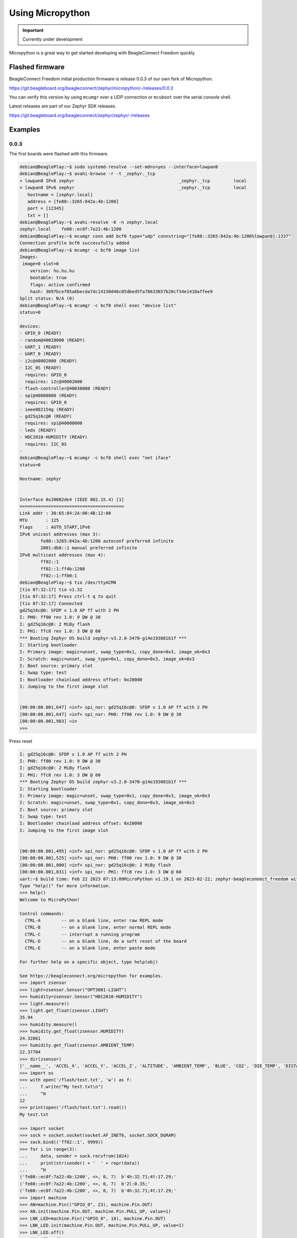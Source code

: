 .. _beagleconnect-freedom-using-micropython:

Using Micropython
#################

.. important::

   Currently under development

Micropython is a great way to get started developing with BeagleConnect Freedom quickly.

Flashed firmware
****************

BeagleConnect Freedom initial production firmware is release 0.0.3 of our own fork of Micropython.

https://git.beagleboard.org/beagleconnect/zephyr/micropython/-/releases/0.0.3

You can verify this version by using ``mcumgr`` over a UDP connection or ``mcuboot`` over the serial console shell.

Latest releases are part of our Zephyr SDK releases.

https://git.beagleboard.org/beagleconnect/zephyr/zephyr/-/releases

Examples
********

0.0.3
=====

The first boards were flashed with this firmware.

.. code-block:: shell-session

        debian@BeaglePlay:~$ sudo systemd-resolve --set-mdns=yes --interface=lowpan0
        debian@BeaglePlay:~$ avahi-browse -r -t _zephyr._tcp
        + lowpan0 IPv6 zephyr                                        _zephyr._tcp         local
        = lowpan0 IPv6 zephyr                                        _zephyr._tcp         local
           hostname = [zephyr.local]
           address = [fe80::3265:842a:4b:1200]
           port = [12345]
           txt = []
        debian@BeaglePlay:~$ avahi-resolve -6 -n zephyr.local
        zephyr.local	fe80::ec0f:7a22:4b:1200
        debian@BeaglePlay:~$ mcumgr conn add bcf0 type="udp" connstring="[fe80::3265:842a:4b:1200%lowpan0]:1337"
        Connection profile bcf0 successfully added
        debian@BeaglePlay:~$ mcumgr -c bcf0 image list
        Images:
         image=0 slot=0
            version: hu.hu.hu
            bootable: true
            flags: active confirmed
            hash: 3697bcef05a6becda7dc14150d46c05dbed5fa78633657b20cf34e1418affee9
        Split status: N/A (0)
        debian@BeaglePlay:~$ mcumgr -c bcf0 shell exec "device list"
        status=0

        devices:
        - GPIO_0 (READY)
        - random@40028000 (READY)
        - UART_1 (READY)
        - UART_0 (READY)
        - i2c@40002000 (READY)
        - I2C_0S (READY)
          requires: GPIO_0
          requires: i2c@40002000
        - flash-controller@40030000 (READY)
        - spi@40000000 (READY)
          requires: GPIO_0
        - ieee802154g (READY)
        - gd25q16c@0 (READY)
          requires: spi@40000000
        - leds (READY)
        - HDC2010-HUMIDITY (READY)
          requires: I2C_0S
        - 
        debian@BeaglePlay:~$ mcumgr -c bcf0 shell exec "net iface"
        status=0

        Hostname: zephyr


        Interface 0x20002de4 (IEEE 802.15.4) [1]
        ========================================
        Link addr : 30:65:84:2A:00:4B:12:00
        MTU       : 125
        Flags     : AUTO_START,IPv6
        IPv6 unicast addresses (max 3):
                fe80::3265:842a:4b:1200 autoconf preferred infinite
                2001:db8::1 manual preferred infinite
        IPv6 multicast addresses (max 4):
                ff02::1
                ff02::1:ff4b:1200
                ff02::1:ff00:1
        debian@BeaglePlay:~$ tio /dev/ttyACM0
        [tio 07:32:17] tio v1.32
        [tio 07:32:17] Press ctrl-t q to quit
        [tio 07:32:17] Connected
        gd25q16c@0: SFDP v 1.0 AP ff with 2 PH
        I: PH0: ff00 rev 1.0: 9 DW @ 30
        I: gd25q16c@0: 2 MiBy flash
        I: PH1: ffc8 rev 1.0: 3 DW @ 60
        *** Booting Zephyr OS build zephyr-v3.2.0-3470-g14e193081b1f ***
        I: Starting bootloader
        I: Primary image: magic=unset, swap_type=0x1, copy_done=0x3, image_ok=0x3
        I: Scratch: magic=unset, swap_type=0x1, copy_done=0x3, image_ok=0x3
        I: Boot source: primary slot
        I: Swap type: test
        I: Bootloader chainload address offset: 0x20000
        I: Jumping to the first image slot


        [00:00:00.001,647] <inf> spi_nor: gd25q16c@0: SFDP v 1.0 AP ff with 2 PH
        [00:00:00.001,647] <inf> spi_nor: PH0: ff00 rev 1.0: 9 DW @ 30
        [00:00:00.001,983] <in
        >>> 

Press reset

.. code-block:: shell-session

        I: gd25q16c@0: SFDP v 1.0 AP ff with 2 PH
        I: PH0: ff00 rev 1.0: 9 DW @ 30
        I: gd25q16c@0: 2 MiBy flash
        I: PH1: ffc8 rev 1.0: 3 DW @ 60
        *** Booting Zephyr OS build zephyr-v3.2.0-3470-g14e193081b1f ***
        I: Starting bootloader
        I: Primary image: magic=unset, swap_type=0x1, copy_done=0x3, image_ok=0x3
        I: Scratch: magic=unset, swap_type=0x1, copy_done=0x3, image_ok=0x3
        I: Boot source: primary slot
        I: Swap type: test
        I: Bootloader chainload address offset: 0x20000
        I: Jumping to the first image slot


        [00:00:00.001,495] <inf> spi_nor: gd25q16c@0: SFDP v 1.0 AP ff with 2 PH
        [00:00:00.001,525] <inf> spi_nor: PH0: ff00 rev 1.0: 9 DW @ 30
        [00:00:00.001,800] <inf> spi_nor: gd25q16c@0: 2 MiBy flash
        [00:00:00.001,831] <inf> spi_nor: PH1: ffc8 rev 1.0: 3 DW @ 60
        uart:~$ build time: Feb 22 2023 07:13:09MicroPython v1.19.1 on 2023-02-22; zephyr-beagleconnect_freedom with unknown-cpu
        Type "help()" for more information.
        >>> help()
        Welcome to MicroPython!

        Control commands:
          CTRL-A        -- on a blank line, enter raw REPL mode
          CTRL-B        -- on a blank line, enter normal REPL mode
          CTRL-C        -- interrupt a running program
          CTRL-D        -- on a blank line, do a soft reset of the board
          CTRL-E        -- on a blank line, enter paste mode

        For further help on a specific object, type help(obj)

        See https://beagleconnect.org/micropython for examples.
        >>> import zsensor
        >>> light=zsensor.Sensor("OPT3001-LIGHT")
        >>> humidity=zsensor.Sensor("HDC2010-HUMIDITY")
        >>> light.measure()
        >>> light.get_float(zsensor.LIGHT)
        35.94
        >>> humidity.measure()
        >>> humidity.get_float(zsensor.HUMIDITY)
        24.32861
        >>> humidity.get_float(zsensor.AMBIENT_TEMP)
        22.37704
        >>> dir(zsensor)
        ['__name__', 'ACCEL_X', 'ACCEL_Y', 'ACCEL_Z', 'ALTITUDE', 'AMBIENT_TEMP', 'BLUE', 'CO2', 'DIE_TEMP', 'DISTANCE', 'GAS_RES', 'GREEN', 'GYRO_X', 'GYRO_Y', 'GYRO_Z', 'HUMIDITY', 'IR', 'LIGHT', 'MAGN_X', 'MAGN_Y', 'MAGN_Z', 'PM_10', 'PM_1_0', 'PM_2_5', 'PRESS', 'PROX', 'RED', 'Sensor', 'VOC', 'VOLTAGE']
        >>> import os
        >>> with open('/flash/test.txt', 'w') as f:
        ...     f.write("My test.txt\n")
        ...     ^H
        12
        >>> print(open('/flash/test.txt').read())
        My test.txt

        >>> import socket
        >>> sock = socket.socket(socket.AF_INET6, socket.SOCK_DGRAM)
        >>> sock.bind(('ff02::1', 9999))
        >>> for i in range(3):
        ...     data, sender = sock.recvfrom(1024)
        ...     print(str(sender) + '  ' + repr(data))
        ...     ^H
        ('fe80::ec0f:7a22:4b:1200', <>, 0, 7)  b'4h:32.71;4t:17.29;'
        ('fe80::ec0f:7a22:4b:1200', <>, 0, 7)  b'2l:0.35;'
        ('fe80::ec0f:7a22:4b:1200', <>, 0, 7)  b'4h:32.71;4t:17.29;'
        >>> import machine
        >>> AN=machine.Pin(("GPIO_0", 23), machine.Pin.OUT)
        >>> AN.init(machine.Pin.OUT, machine.Pin.PULL_UP, value=1)
        >>> LNK_LED=machine.Pin(("GPIO_0", 18), machine.Pin.OUT)
        >>> LNK_LED.init(machine.Pin.OUT, machine.Pin.PULL_UP, value=1)
        >>> LNK_LED.off()
        >>> LNK_LED.on()
        >>>
        ^Tq
        [tio 07:40:16] Disconnected
        debian@BeaglePlay:~$

0.2.2
=====


Updating
********

.. code-block:: bash

   wget 
   unzip 
   ./build/freedom/cc2538-bsl.py build/freedom/micropython-w-boot

Contributing
************

Repository: https://git.beagleboard.org/beagleconnect/zephyr/micropython
